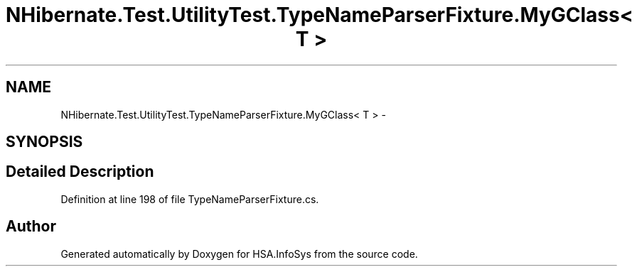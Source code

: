 .TH "NHibernate.Test.UtilityTest.TypeNameParserFixture.MyGClass< T >" 3 "Fri Jul 5 2013" "Version 1.0" "HSA.InfoSys" \" -*- nroff -*-
.ad l
.nh
.SH NAME
NHibernate.Test.UtilityTest.TypeNameParserFixture.MyGClass< T > \- 
.SH SYNOPSIS
.br
.PP
.SH "Detailed Description"
.PP 
Definition at line 198 of file TypeNameParserFixture\&.cs\&.

.SH "Author"
.PP 
Generated automatically by Doxygen for HSA\&.InfoSys from the source code\&.

